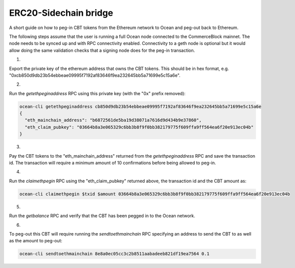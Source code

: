 ERC20-Sidechain bridge
=======================

A short guide on how to peg-in CBT tokens from the Ethereum network to Ocean and peg-out back to Ethereum.

The following steps assume that the user is running a full Ocean node connected to the CommerceBlock mainnet. The node needs to be synced up and with RPC connectivity enabled. Connectivity to a geth node is optional but it would allow doing the same validation checks that a signing node does for the peg-in transaction.

1.

Export the private key of the ethereum address that owns the CBT tokens. This should be in hex format, e.g. "0xcb850d9db23b54ebbeae09995f7192af83646f9ea232645bb5a71699e5c15a6e".

2.

Run the `getethpeginaddress` RPC using this private key (with the "0x" prefix removed):

.. code-block:: bash

    ocean-cli getethpeginaddress cb850d9db23b54ebbeae09995f7192af83646f9ea232645bb5a71699e5c15a6e
    {
      "eth_mainchain_address": "b6872561de5ba19d38071a7616d9d434b9e37860",
      "eth_claim_pubkey": "03664b8a3e065329c6bb3b8f9f0bb382179775f609ffa9ff564ea6f20e913ec04b"
    }

3.

Pay the CBT tokens to the "eth_mainchain_address" returned from the `getethpeginaddress` RPC and save the transaction id. The transaction will require a minimum amount of 10 confirmations before being allowed to peg-in.

4.

Run the `claimethpegin` RPC using the "eth_claim_pubkey" returned above, the transaction id and the CBT amount as:

.. code-block:: bash

    ocean-cli claimethpegin $txid $amount 03664b8a3e065329c6bb3b8f9f0bb382179775f609ffa9ff564ea6f20e913ec04b

5.

Run the `getbalance` RPC and verify that the CBT has been pegged in to the Ocean network.

6.

To peg-out this CBT will require running the `sendtoethmainchain` RPC specifying an address to send the CBT to as well as the amount to peg-out:

.. code-block:: bash

    ocean-cli sendtoethmainchain 8e8a0ec05cc3c2b8511aabadeeb821df19ea7564 0.1
